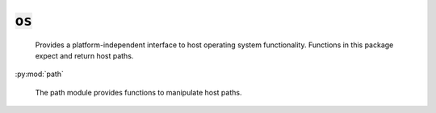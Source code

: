 :code:`os`
=================


   Provides a platform-independent interface to host operating system
   functionality. Functions in this package expect and return host paths.
   

.. py:module:: os



:py:mod:`path`

       The path module provides functions to manipulate host paths.
       




.. py:function:: exec(command, cwd=None, env=None, try_=None)

   Run an executable. If the process fails, the calling module will
   abort unless `try_` is set to True, in which case the contents of
   standard error will be returned.

   :param command: a list of strings indicating the executable to run
                   and its arguments (e.g. `["dawn", "build"]`).
   :param cwd: the working directory for the command. Defaults to the
               calling module's directory.
   :param env: any environment variables to set when running the command.
   :param `try_`: when True, the calling module will not be aborted if
                the process fails.

   :returns: the contents of standard error if `try_` is set and None
             otherwise. To capture the process's output, use output.
   

.. py:function:: output(command, cwd=None, env=None, try_=None)

   Run an executable and return its output. If the process fails, the
   calling module will abort unless `try_` is set to True, in which case
   the contents of standard error will be returned.

   :param command: a list of strings indicating the executable to run
                   and its arguments (e.g. `["dawn", "build"]`).
   :param cwd: the working directory for the command. Defaults to the
               calling module's directory.
   :param env: any environment variables to set when running the command.
   :param `try_`: when True, the calling module will not be aborted if
                the process fails.

   :returns: the contents of standard output if `try_` is not truthy and the
             process succeeds. If `try_` is truthy, output returns
             (stdout, True) if the process succeeds and (stderr, False)
             if the process fails.
   

.. py:function:: exists(path)

   Returns true if a file exists at the given path.
   

.. py:function:: getcwd()

   Returns the current OS working directory. This is typically the path of
   the directory containg the root module on the callstack.
   

.. py:function:: glob(include, exclude=None)

   Return a list of paths rooted in the current directory that match the
   given include and exclude patterns.

   - `*` matches any number of non-path-separator characters
   - `**` matches any number of any characters
   - `?` matches a single character

   :param include: the patterns to include.
   :param exclude: the patterns to exclude.

   :returns: the matched paths
   


